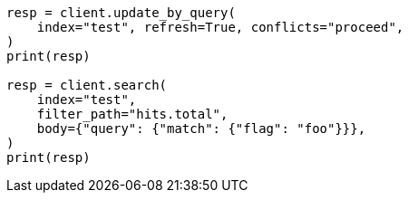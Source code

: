 // docs/update-by-query.asciidoc:720

[source, python]
----
resp = client.update_by_query(
    index="test", refresh=True, conflicts="proceed",
)
print(resp)

resp = client.search(
    index="test",
    filter_path="hits.total",
    body={"query": {"match": {"flag": "foo"}}},
)
print(resp)
----
